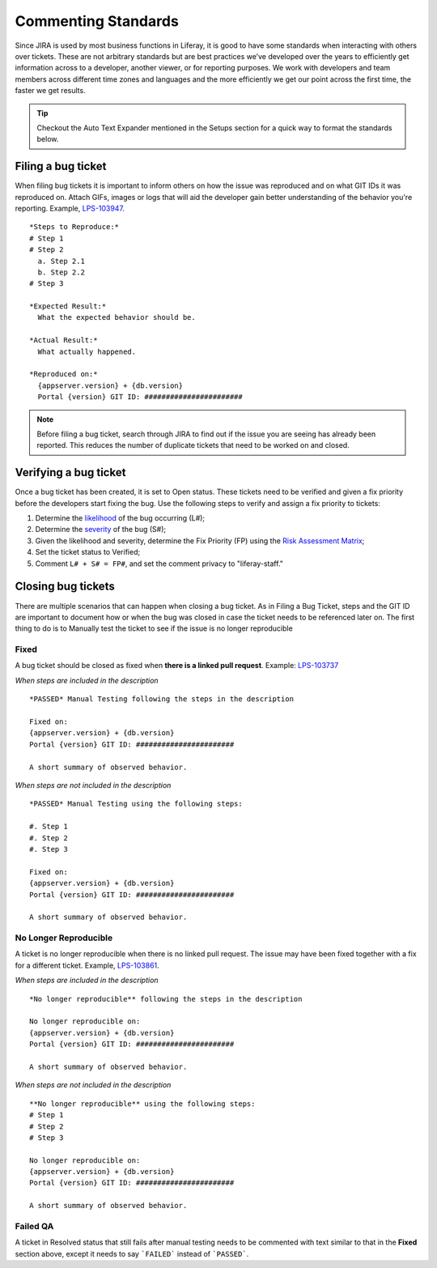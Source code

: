 Commenting Standards
=====================

Since JIRA is used by most business functions in Liferay, it is good to have some standards when interacting with others over tickets. These are not arbitrary standards but are best practices we’ve developed over the years to efficiently get information across to a developer, another viewer, or for reporting purposes. We work with developers and team members across different time zones and languages and the more efficiently we get our point across the first time, the faster we get results.

.. tip::
  Checkout the Auto Text Expander mentioned in the Setups section for a quick way to format the standards below.

Filing a bug ticket
--------------------
When filing bug tickets it is important to inform others on how the issue was reproduced and on what GIT IDs it was reproduced on. Attach GIFs, images or logs that will aid the developer gain better understanding of the behavior you're reporting. Example, `LPS-103947`_.
::
  *Steps to Reproduce:*
  # Step 1
  # Step 2
    a. Step 2.1
    b. Step 2.2
  # Step 3

  *Expected Result:*
    What the expected behavior should be.

  *Actual Result:*
    What actually happened.

  *Reproduced on:*
    {appserver.version} + {db.version}
    Portal {version} GIT ID: #######################

.. note::
  Before filing a bug ticket, search through JIRA to find out if the issue you are seeing has already been reported. This reduces the number of duplicate tickets that need to be worked on and closed.

Verifying a bug ticket
-----------------------
Once a bug ticket has been created, it is set to Open status. These tickets need to be verified and given a fix priority before the developers start fixing the bug. Use the following steps to verify and assign a fix priority to tickets:

1. Determine the `likelihood`_ of the bug occurring (L#);
2. Determine the `severity`_ of the bug (S#);
3. Given the likelihood and severity, determine the Fix Priority (FP) using the `Risk Assessment Matrix`_;
4. Set the ticket status to Verified;
5. Comment ``L# + S# = FP#``, and set the comment privacy to "liferay-staff."

Closing bug tickets
--------------------
There are multiple scenarios that can happen when closing a bug ticket. As in Filing a Bug Ticket, steps and the GIT ID are important to document how or when the bug was closed in case the ticket needs to be referenced later on. The first thing to do is to Manually test the ticket to see if the issue is no longer reproducible

Fixed
^^^^^
A bug ticket should be closed as fixed when **there is a linked pull request**. Example: `LPS-103737`_

*When steps are included in the description*
::
  *PASSED* Manual Testing following the steps in the description

  Fixed on:
  {appserver.version} + {db.version}
  Portal {version} GIT ID: #######################

  A short summary of observed behavior.

*When steps are not included in the description*
::
  *PASSED* Manual Testing using the following steps:

  #. Step 1
  #. Step 2
  #. Step 3

  Fixed on:
  {appserver.version} + {db.version}
  Portal {version} GIT ID: #######################

  A short summary of observed behavior.

No Longer Reproducible
^^^^^^^^^^^^^^^^^^^^^^^
A ticket is no longer reproducible when there is no linked pull request. The issue may have been fixed together with a fix for a different ticket. Example, `LPS-103861`_.

*When steps are included in the description*
::
  *No longer reproducible** following the steps in the description

  No longer reproducible on:
  {appserver.version} + {db.version}
  Portal {version} GIT ID: #######################

  A short summary of observed behavior.

*When steps are not included in the description*
::
  **No longer reproducible** using the following steps:
  # Step 1
  # Step 2
  # Step 3

  No longer reproducible on:
  {appserver.version} + {db.version}
  Portal {version} GIT ID: #######################

  A short summary of observed behavior.
  
Failed QA
^^^^^^^^^
A ticket in Resolved status that still fails after manual testing needs to be commented with text similar to that in the **Fixed** section above, except it needs to say ```FAILED``` instead of ```PASSED```.

  
.. _LPS-103947: https://issues.liferay.com/browse/LPS-103947
.. _LPS-103737: https://issues.liferay.com/browse/LPS-103737
.. _LPS-103861: https://issues.liferay.com/browse/LPS-103861
.. _likelihood: https://docs.google.com/spreadsheets/d/1AEKD3C7WhkwWffJiCdNul5MBt-9Rl_fa0WPQVSkYptY/edit#gid=5&range=B4:C8
.. _severity: https://docs.google.com/spreadsheets/d/1AEKD3C7WhkwWffJiCdNul5MBt-9Rl_fa0WPQVSkYptY/edit#gid=5&range=D2:H3
.. _Risk Assessment Matrix: https://docs.google.com/spreadsheets/d/1AEKD3C7WhkwWffJiCdNul5MBt-9Rl_fa0WPQVSkYptY/edit#gid=5
